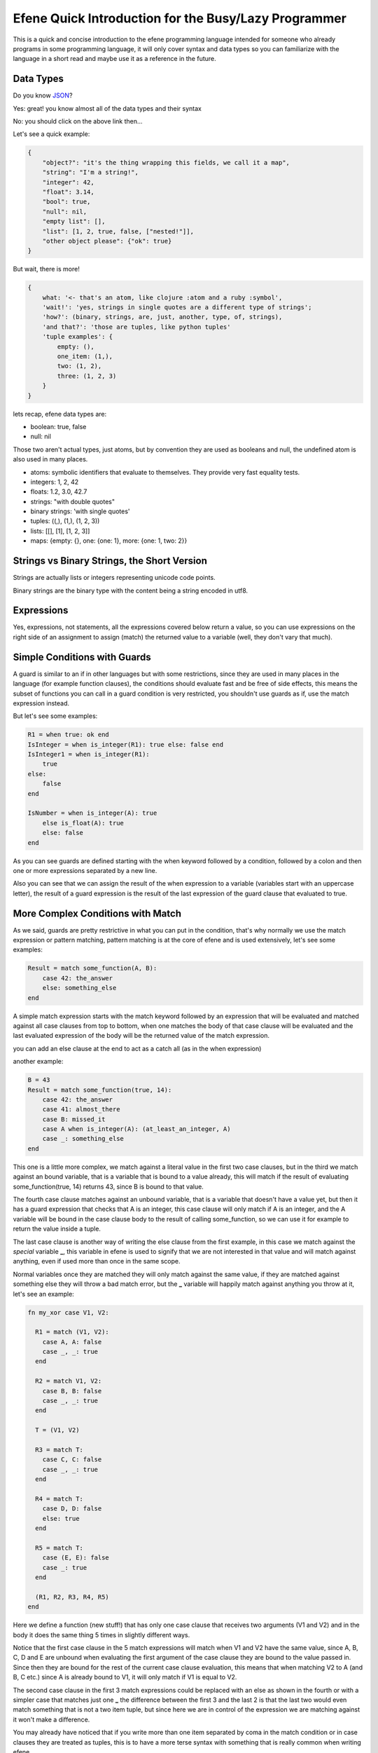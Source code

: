 .. quick-intro:

Efene Quick Introduction for the Busy/Lazy Programmer
=====================================================

This is a quick and concise introduction to the efene programming language
intended for someone who already programs in some programming language, it will
only cover syntax and data types so you can familiarize with the language in a
short read and maybe use it as a reference in the future.

Data Types
----------

Do you know `JSON <http://JSON.org/>`_?

Yes: great! you know almost all of the data types and their syntax

No: you should click on the above link then...

Let's see a quick example:

.. code:: ruby

    {
        "object?": "it's the thing wrapping this fields, we call it a map",
        "string": "I'm a string!",
        "integer": 42,
        "float": 3.14,
        "bool": true,
        "null": nil,
        "empty list": [],
        "list": [1, 2, true, false, ["nested!"]],
        "other object please": {"ok": true}
    }

But wait, there is more!

.. code:: ruby

    {
        what: '<- that's an atom, like clojure :atom and a ruby :symbol',
        'wait!': 'yes, strings in single quotes are a different type of strings';
        'how?': (binary, strings, are, just, another, type, of, strings),
        'and that?': 'those are tuples, like python tuples'
        'tuple examples': {
            empty: (),
            one_item: (1,),
            two: (1, 2),
            three: (1, 2, 3)
        }
    }

lets recap, efene data types are:

* boolean: true, false
* null: nil

Those two aren't actual types, just atoms, but by convention they are used
as booleans and null, the undefined atom is also used in many places.

* atoms: symbolic identifiers that evaluate to themselves. They provide very fast equality tests.
* integers: 1, 2, 42
* floats: 1.2, 3.0, 42.7
* strings: "with double quotes"
* binary strings: 'with single quotes'

* tuples: ((,), (1,), (1, 2, 3))
* lists:  [[],  [1],  [1, 2, 3]]
* maps: {empty: {}, one: {one: 1}, more: {one: 1, two: 2}}

Strings vs Binary Strings, the Short Version
--------------------------------------------

Strings are actually lists or integers representing unicode code points.

Binary strings are the binary type with the content being a string encoded in
utf8.

Expressions
-----------

Yes, expressions, not statements, all the expressions covered below return a
value, so you can use expressions on the right side of an assignment to assign
(match) the returned value to a variable (well, they don't vary that much).

Simple Conditions with Guards
-----------------------------

A guard is similar to an if in other languages but with some restrictions, since
they are used in many places in the language (for example function clauses),
the conditions should evaluate fast and be free of side effects, this means
the subset of functions you can call in a guard condition is very restricted,
you shouldn't use guards as if, use the match expression instead.

But let's see some examples:

.. code:: ruby

    R1 = when true: ok end
    IsInteger = when is_integer(R1): true else: false end
    IsInteger1 = when is_integer(R1):
        true
    else:
        false
    end

    IsNumber = when is_integer(A): true
        else is_float(A): true
        else: false
    end

As you can see guards are defined starting with the when keyword followed by
a condition, followed by a colon and then one or more expressions separated
by a new line.

Also you can see that we can assign the result of the when expression to a
variable (variables start with an uppercase letter), the result of a guard
expression is the result of the last expression of the guard clause that
evaluated to true.

More Complex Conditions with Match
----------------------------------

As we said, guards are pretty restrictive in what you can put in the condition,
that's why normally we use the match expression or pattern matching, pattern
matching is at the core of efene and is used extensively, let's see some examples:

.. code:: ruby

    Result = match some_function(A, B):
        case 42: the_answer
        else: something_else
    end

A simple match expression starts with the match keyword followed by an
expression that will be evaluated and matched against all case clauses from
top to bottom, when one matches the body of that case clause will be evaluated
and the last evaluated expression of the body will be the returned value of
the match expression.

you can add an else clause at the end to act as a catch all (as in the when
expression)

another example:

.. code:: ruby

    B = 43
    Result = match some_function(true, 14):
        case 42: the_answer
        case 41: almost_there
        case B: missed_it
        case A when is_integer(A): (at_least_an_integer, A)
        case _: something_else
    end

This one is a little more complex, we match against a literal value in the
first two case clauses, but in the third we match against an bound variable,
that is a variable that is bound to a value already, this will match if the
result of evaluating some_function(true, 14) returns 43, since B is bound to
that value.

The fourth case clause matches against an unbound variable, that is a variable
that doesn't have a value yet, but then it has a guard expression that checks
that A is an integer, this case clause will only match if A is an integer, and
the A variable will be bound in the case clause body to the result of calling
some_function, so we can use it for example to return the value inside a tuple.

The last case clause is another way of writing the else clause from the first
example, in this case we match against the *special* variable **_**, this
variable in efene is used to signify that we are not interested in that value and
will match against anything, even if used more than once in the same scope.

Normal variables once they are matched they will only match against the same
value, if they are matched against something else they will throw a bad match error,
but the **_** variable will happily match against anything you throw at it, let's
see an example:

.. code:: ruby

    fn my_xor case V1, V2:

      R1 = match (V1, V2):
        case A, A: false
        case _, _: true
      end

      R2 = match V1, V2:
        case B, B: false
        case _, _: true
      end

      T = (V1, V2)

      R3 = match T:
        case C, C: false
        case _, _: true
      end

      R4 = match T:
        case D, D: false
        else: true
      end

      R5 = match T:
        case (E, E): false
        case _: true
      end

      (R1, R2, R3, R4, R5)
    end

Here we define a function (new stuff!) that has only one case clause that
receives two arguments (V1 and V2) and in the body it does the same thing 5
times in slightly different ways.

Notice that the first case clause in the 5 match expressions will match when V1
and V2 have the same value, since A, B, C, D and E are unbound when evaluating
the first argument of the case clause they are bound to the value passed in.
Since then they are bound for the rest of the current case clause evaluation,
this means that when matching V2 to A (and B, C etc.) since A is already bound
to V1, it will only match if V1 is equal to V2.

The second case clause in the first 3 match expressions could be replaced with
an else as shown in the fourth or with a simpler case that matches just one
**_** the difference between the first 3 and the last 2 is that the last two
would even match something that is not a two item tuple, but since here we are
in control of the expression we are matching against it won't make a difference.

You may already have noticed that if you write more than one item separated
by coma in the match condition or in case clauses they are treated as tuples,
this is to have a more terse syntax with something that is really common when
writing efene.

When only one item is available in the match condition or in case clauses it's
evaluated as is, it could be a tuple itself or something else, this means you
can write tuples surrounded with parenthesis if you prefer but we recommend the
cleaner version without them. Notice that the last match has the tuple wrapped
in parenthesis (E, E).

Functions
---------

Yes, I wrote a function there without introducing it, I also said "only one case clause", let's
rewrite the previous code as a function:

.. code:: ruby

    fn first_example
      case 42: the_answer
      else: something_else
    end

    fn second_example
      case 42: the_answer
      case 41: almost_there
      case B: missed_it
      case A when is_integer(A): (at_least_an_integer, A)
      case _: something_else
    end

    fn my_xor case
      case A, A: false
      case _, _: true
    end

That should require little explanation, we define a top level function starting
with the fn keyword followed by an atom that will be the name of the function,
then one or more case clauses, in the case of functions all case clauses must
have the same number of arguments and that defines what we call the **arity**
of the function, in human words, the number of arguments it expects, we can
have two or more functions with the same name but different arity.

to call the functions:

.. code:: ruby

    first_example(42)
    second_example(43)

    my_xor(true, false)
    my_xor(true, true)

Notice also that we use guard clauses like in the match expression and that
the case clauses are exactly the same as match expressions, you should start
noticing this recurring pattern in the following sections.

Anonymous Functions
-------------------

The previous section covered top level (module level) functions, but what if
we want to create a temporary function inside a function?

.. code:: ruby

    fn build_functions case:
        FirstExample = fn
          case 42: the_answer
          else: something_else
        end

        SecondExample = fn
          case 42: the_answer
          case 41: almost_there
          case B: missed_it
          case A when is_integer(A): (at_least_an_integer, A)
          case _: something_else
        end

        MyXor = fn
          case A, A: false
          case _, _: true
        end

        (FirstExample, SecondExample, MyXor)
    end

Here we define a top level function called build_functions with arity 0 that
when called will return a 3 item tuple with 3 functions that are identical
to the ones defined in the previous section, the only difference is that
anonymous functions (as their name implies) don't carry a name after the fn
keyword, other than that they are the same as top level functions.

let's now use them

.. code:: ruby

    (Example1, Example2, Xor) = build_functions()

    Example1(42)
    Example2(43)

    Xor(true, false)
    Xor(true, true)

I think it doesn't require further explanations, after all this is the quick
introduction :)

Named Anonymous Functions (WAT)
-------------------------------

With a top level function you can call the function from one of the case
clauses to do recursion, but what happens if you want to do the same with an
anonymous function?

Well you do something like this:

.. code:: ruby

        Factorial = fn Fact
            case 0: 1
            case N: N * Fact(N - 1)
        end

The name Fact is only visible inside the function's case clauses and is only
used for recursion, you have to assign it to something to use it.

Holding a Reference to a Top Level Function
--------------------------------------------

We saw that we can assign an anonymous function to a variable, but what if
we want to do the same for a top level function or a function in another module?

We just write the fn keyword followed by the name of the function and
optionally the module if it's in another module followed by a colon and the
function's arity.

.. code:: ruby

        CR1 = fn a:0
        CR3 = fn a.b:2
        CR4 = fn a.B:3
        CR5 = fn A.b:4
        CR6 = fn A.B:5

Now you have a reference to the function, this is also useful to pass a top
level function to a higher order function.

Handling Exceptions
-------------------

Yes, efene supports exceptions and has the familiar try/catch/after expression
to handle them, let's jump straight to it:

.. code:: ruby

       R1 = try
         1/0
       after
         ok
       end

       R2 = try
         1/0
       catch
         case error, badarith: ok
       end

       R3 = try
         1/0
       catch
         case error, badarith: ok
       after
         ok
       end

       R4 = try
         1/0
       catch
         case throw, T1: T1
         case Throw: Throw
         case error, E1: E1
         case exit, X1: X1
         case A, C: C
         else: iselse
       end

As I said earlier and like all other expressions, try/catch/after expression
(from now on try expressions) return a value that you can match to something (if you want).

The expression starts with the try keyword followed by one or more expressions
in the try body separated by new lines, if the body doesn't throw an exception
the result of evaluating the last expression of the body will be returned.

If an exception is thrown and no catch section is available the after body will
be evaluated and the exception will be re-thrown.

If the catch section is available the thrown value will be matched against each
case clause from top to bottom, if a case clause matches the body will be
evaluated and the result of the last expression will be returned, if no case
clause matches the exception will the re-thrown. If an after section is defined
it will be executed before re-throwing.

case clauses in the catch section have one restriction, they can only have one
or two arguments, if they have one argument the value will be matched against
the exception's details and the type of the exception is assumed to be **throw**.

If the case clause has two arguments the first will be matched against the exception type
which can be one of **throw**, **error** or **exit** and the second against the
exception's details.

You can also have an else clause as the last one which will match against
anything.

Notice that case clauses in the catch section are equal to case clauses
everywhere else except for the number of arguments restriction, this mean they
can have guard expressions.

Receiving Messages
------------------

Efene thanks to it's runtime provided by the Erlang VM supports message passing,
to send messages we use the "bang" operator **!** where the left side is where
we want to send the message (a process id or an atom) and the right side is the message we want to send, let's see some examples:

.. code:: ruby

    some_registered_process ! 42
    Pid ! ok

On the other side we want to receive that message, we do it with the receive expression:

.. code:: ruby

    receive
      case 42: the_answer
      case 41: almost_there
      case B: missed_it
      case A when is_integer(A): (at_least_an_integer, A)
      case _: something_else
    end

That set of case clauses should be familiar to you, this expression will block
waiting for a message sent to the current process and when one is received it
will match it against the case clauses, if one matches the result of evaluating
its body will be returned (yes, it's an expression, and yes, case clauses work
like everywhere else).

But what happens if no message is sent? well the code above will block forever,
we can solve this by adding an after section:

.. code:: ruby

    receive
      case A, A: false
      case _, _: true
    after 1000:
        timeout
    end

The after section starts with the after keyword and is followed by an expression
that should evaluate to a number of milliseconds (or the atom infinity), after
that time (or never if infinity is passed) the after body will be run and its
result returned as the result of the receive expression.

If the timeout value is 0 the after body will be run inmediatly if no message
is in the process' inbox.

For/List Comprehension Expression
---------------------------------

For with one generator:

.. code:: ruby

   for X in lists.seq(1, 10):
     X + 1
   end

For with one generator and one filter:

.. code:: ruby

   for X in lists.seq(1, 10); when X % 2 is 0:
     X + 1
   end

For with two generators:

.. code:: ruby

   for X in lists.seq(1, 10); Y in lists.seq(10, 20):
     (X, Y)
   end

The for expression in efene works similarly to a list comprehension in other
languages, you can have one or more generator expressions that assign each
value of the sequence to a variable and execute the body with the variable
bound to that value. You can also have zero or more guards that if evaluated to
false will skip the body for that combination of variables, think of them as
filters.

The body of the for expression is evaluated and the last expression on each
iteration is accumulated in a list and after the for finishes the list is
returned.

Begin/End Expression
--------------------

You need to put more than one expression in a place where only one expression
is expected? then begin/end is for you:

.. code:: ruby

    Value = begin
        io.format("returning 42")
        42
    end

The result of evaluating the last expression will be returned as the result
of the begin/end expression

Tagged Values and Expressions
-----------------------------

Values and expressions in efene can be tagged, what each tag means is unknown
to efene the language, tags are handled by compiler plugins to give them meaning,
let's explore the "official" tags, which are the ones shipped with the standard
efene compiler (but you can run efene without them if you wish):

.. code:: ruby

    #atom "I'm an atom"
    #_ "I'm ignored, useful for comments, yes, we don't have comment syntax"

    #_ "The following line evaluated to the integer that represents the character 'A'"
    #c "A"

    ^_ begin
        "this begin/end expression is ignored, useful to comment a whole expression"
        42
    end

    #_ "The following is a binary pattern"
    #b {_: _,
        A: _,
        JustSize: 8,
        JustType: binary,
        E: {},
        _: {size: 8},
        _: {type: float},
        _: {sign: unsigned},
        _: {endianness: big},
        _: {unit: 8},
        B: {size: 8, type: float, sign: signed, endianness: little, unit: 16}}

    #_ "Compile time information"
    CurrentLine = #i line
    CurrentModule = #i module

    #_ "Erlang macro expansion (yes we support erlang macros, defined in erlang modules :)"
    #m Author
    #m LINE
    #m PI

    #m AUTHOR(bob)
    #m Text(1 * 2 + 3)
    #m AddPlusOne(2, 3)

    #_ "Erlang record support defined using tagged values"
    P = #r.person {name: "bob", lastname: "sponge", age:29}
    P1 = #r.person P#{age:28}
    #r.person {age: Age} = P1
    Counter = #r.state.counter State

    #_ "Binary Comprehension as an extension too"
    ^b for A in foo(10):
      A + 1
    end

Higher Order Functions
----------------------

Higher order functions are functions that take functions as parameter and
may return functions as result, common higher order functions are map, filter and reduce.

Passing functions around is so common in efene that we provide a nicer syntax
for it which also enables some really lightweight dsl construction:

.. code:: ruby

    #_ "lists.map:2 takes a function as first argument"
    lists.map(List) <<- case X:
      X + 1
    end

    #_ "mymap takes a function as last argument"
    mymap(List) <- case X:
      X + 1
    end



The <- operator inserts the anonymous function as the last argument in the
function (imagine that <- sends the value to the closest side).

The <<- operator inserts the anonymous function as the first argument in the
function (imagine that <<- sends the value to the other side).

Threading Values
----------------

efene is a lot about symmetry and consistency, this means if we have arrows
pointing in one way surely we should have arrows pointing in the opposite way
and doing something similar, right?

Well, we actually do:

.. code:: ruby

    IsOdd     = fn case X: X % 2 is 0 end
    Increment = fn case X: X + 1 end
    MyMap     = fn case List, Fun: lists.map(Fun, List) end

    lists.seq(1, 10) ->>
        lists.filter(IsOdd) ->
        MyMap(Increment)

(I define MyMap to reverse the order of the arguments of lists.map so I can
use -> in the example)

The ->> operator inserts the value from the left as the last argument in the
function on the right (imagine that ->> sends the value to the other side)

The -> operator inserts the value from the left as the first argument in the
function on the right (imagine that -> sends the value to the closest side)

This allows you to "pipe" results from one operation to another one without
creating temporary variables.

Operators
---------

I won't introduce operators in detail, you have the language reference for that
and you told me you are a programmer and you are busy (or lazy), so, without
further ado:

Boolean Operations
..................

==== ======================= ================= ===============================
Op   Description             Erlang Equivalent JS Equivalent
==== ======================= ================= ===============================
or   Short Circuit Or        orelse            ||
and  Short Circuit And       andalso           &&
xor  Xor                     xor               No Equivalent
orr  Non Short Circuit Or    or                No Equivalent
andd Non Short Circuit And   and               No Equivalent
==== ======================= ================= ===============================

**orr** and **andd** are only available for compatibility with erlang and
shouldn't be used.

Comparison Operations
......................

==== ========================== ================= ============================
Op   Description                Erlang Equivalent JS Equivalent
==== ========================== ================= ============================
==   equal to                   ==                == (Not so much coercion)
!=   not equal to               /=                != (Not so much coercion)
<    less than                  <                 <
<=   less than or equal to      =<                <=
>    greater than               >                 >
>=   greater than or equal to   >=                >=
is   exactly equal to           =:=               ===
isnt exactly not equal to       =/=               !==
==== ========================== ================= ============================

The arguments may be of different data types. The following order is defined::

    number < atom < reference < fun < port < pid < tuple < list < bit string

Lists are compared element by element.

Tuples are ordered by size, two tuples with the same size are compared element by element.

When comparing an integer to a float, the term with the lesser precision will
be converted into the other term's type, unless the operator is one of *is* or
*isnt*.

A float is more precise than an integer until all significant figures of the
float are to the left of the decimal point.

This happens when the float is larger/smaller than +/-9007199254740992.0. The
conversion strategy is changed depending on the size of the float because
otherwise comparison of large floats and integers would lose their
transitivity.

Concat Operations
..................

==== ========================== ================= ============================
Op   Description                Erlang Equivalent JS Equivalent
==== ========================== ================= ============================
++   list concatenation         ++                Array.prototype.concat
--   list subtraction           --                No Equivalent
==== ========================== ================= ============================

The list concatenation operator ++ appends its second argument to its first and returns the resulting list.

The list subtraction operator -- produces a list which is a copy of the first argument, subjected to the following procedure: for each element in the second argument, the first occurrence of this element (if any) is removed.

.. warning::

    The complexity of A -- B is proportional to length(A) * length(B), meaning
    that it will be very slow if both A and B are long lists.


Arithmetic Operations
.....................

==== ========================== ================= ============================
Op   Description                Erlang Equivalent JS Equivalent
==== ========================== ================= ============================
\+   addition                   \+                \+
\-   subtraction                \-                \-
\*   multiplication             \*                \*
/    division                   /                 /
%    remainder                  rem               %
//   integer division           div               No Equivalent
==== ========================== ================= ============================

Binary Operations
.................

==== ========================== ================= ============================
Op   Description                Erlang Equivalent JS Equivalent
==== ========================== ================= ============================
\|   binary or                  bor               \|
&    binary and                 band              &
^    binary xor                 bxor              ^
<<   shift left                 bsl               <<
>>   shift right                bsr               >>
==== ========================== ================= ============================

Unary Operations
................

==== ========================== ================= ============================
Op   Description                Erlang Equivalent JS Equivalent
==== ========================== ================= ============================
\-   integer negative           \-                \-
not  boolean not                not               !
~    binary not                 bnot              ~
==== ========================== ================= ============================

Where to Go from Here
---------------------

This is a quick introduction of a lot of topics, if you want to learn more you
should check the following resources:

* :ref:`language-reference`
* :ref:`introduction`
* :ref:`quick-start`
